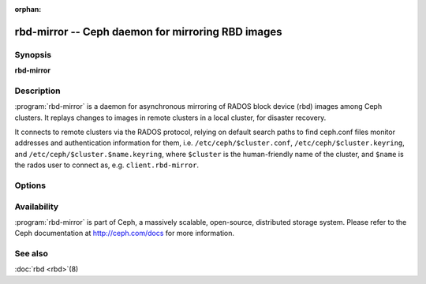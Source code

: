 :orphan:

===================================================
 rbd-mirror -- Ceph daemon for mirroring RBD images
===================================================

.. program:: rbd-mirror

Synopsis
========

| **rbd-mirror**


Description
===========

:program:`rbd-mirror` is a daemon for asynchronous mirroring of RADOS
block device (rbd) images among Ceph clusters. It replays changes to
images in remote clusters in a local cluster, for disaster recovery.

It connects to remote clusters via the RADOS protocol, relying on
default search paths to find ceph.conf files monitor addresses and
authentication information for them, i.e. ``/etc/ceph/$cluster.conf``,
``/etc/ceph/$cluster.keyring``, and
``/etc/ceph/$cluster.$name.keyring``, where ``$cluster`` is the
human-friendly name of the cluster, and ``$name`` is the rados user to
connect as, e.g. ``client.rbd-mirror``.


Options
=======

.. option:: -c ceph.conf, --conf=ceph.conf

   Use ``ceph.conf`` configuration file instead of the default
   ``/etc/ceph/ceph.conf`` to determine monitor addresses during startup.

.. option:: -m monaddress[:port]

   Connect to specified monitor (instead of looking through ``ceph.conf``).

.. option:: -i ID, --id ID

   Set the ID portion of name for rbd-mirror

.. option:: -n TYPE.ID, --name TYPE.ID

   Set the rados user name for the gateway (eg. client.rbd-mirror)

.. option:: --cluster NAME

   Set the cluster name (default: ceph)

.. option:: -d

   Run in foreground, log to stderr

.. option:: -f

   Run in foreground, log to usual location


Availability
============

:program:`rbd-mirror` is part of Ceph, a massively scalable, open-source, distributed
storage system. Please refer to the Ceph documentation at http://ceph.com/docs for
more information.


See also
========

:doc:`rbd <rbd>`\(8)
